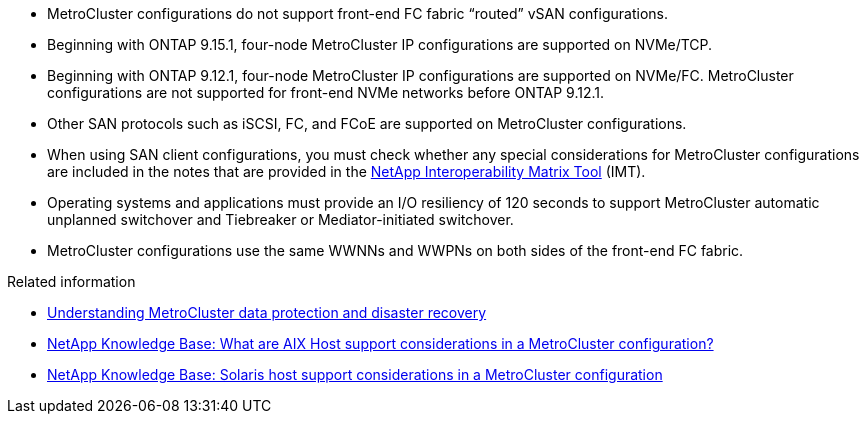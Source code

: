 
* MetroCluster configurations do not support front-end FC fabric "`routed`" vSAN configurations.

* Beginning with ONTAP 9.15.1, four-node MetroCluster IP configurations are supported on NVMe/TCP. 

* Beginning with ONTAP 9.12.1, four-node MetroCluster IP configurations are supported on NVMe/FC. MetroCluster configurations are not supported for front-end NVMe networks before ONTAP 9.12.1.

* Other SAN protocols such as iSCSI, FC, and FCoE are supported on MetroCluster configurations.

* When using SAN client configurations, you must check whether any special considerations for MetroCluster configurations are included in the notes that are provided in the link:https://mysupport.netapp.com/matrix[NetApp Interoperability Matrix Tool^] (IMT).

* Operating systems and applications must provide an I/O resiliency of 120 seconds to support MetroCluster automatic unplanned switchover and Tiebreaker or Mediator-initiated switchover.

* MetroCluster configurations use the same WWNNs and WWPNs on both sides of the front-end FC fabric.

// 2024 Apr 29, ONTAPDOC-1603
//BURT 1460239  08/03/2022


.Related information

* link:https://docs.netapp.com/us-en/ontap-metrocluster/manage/concept_understanding_mcc_data_protection_and_disaster_recovery.html[Understanding MetroCluster data protection and disaster recovery^]
* link:https://kb.netapp.com/Advice_and_Troubleshooting/Data_Protection_and_Security/MetroCluster/What_are_AIX_Host_support_considerations_in_a_MetroCluster_configuration%3F[NetApp Knowledge Base: What are AIX Host support considerations in a MetroCluster configuration?^]
* link:https://kb.netapp.com/Advice_and_Troubleshooting/Data_Protection_and_Security/MetroCluster/Solaris_host_support_considerations_in_a_MetroCluster_configuration[NetApp Knowledge Base: Solaris host support considerations in a MetroCluster configuration^]


// 2024 Mar 1, ONTAPDOC-1603
// 2023 Jul 07, Git Issue 976
// BURT 1363621, 18 NOV 2021
// BURT 1443621, 25 MAR 2022
//2023-JAN-23, GH issue 770
